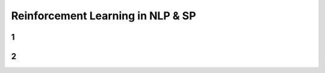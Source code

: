 ==================================
Reinforcement Learning in NLP & SP
==================================



1
==========



2
==========
